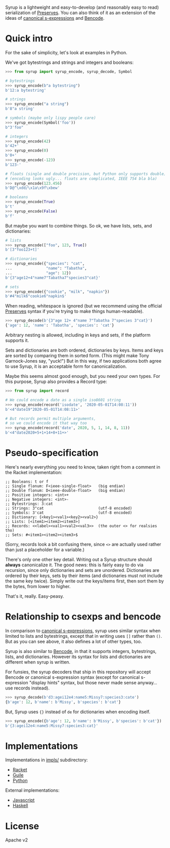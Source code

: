 Syrup is a lightweight and easy-to-develop (and reasonably easy to
read) serialization of [[https://preserves.gitlab.io/preserves/][Preserves]].  You can also think of it as an
extension of the ideas of [[https://people.csail.mit.edu/rivest/Sexp.txt][canonical s-expressions]] and [[https://en.wikipedia.org/wiki/Bencode][Bencode]].

* Quick intro

For the sake of simplicity, let's look at examples in Python.

We've got bytestrings and strings and integers and booleans:

#+BEGIN_SRC python
>>> from syrup import syrup_encode, syrup_decode, Symbol

# bytestrings
>>> syrup_encode(b"a bytestring")
b'12:a bytestring'

# strings
>>> syrup_encode("a string")
b'8"a string'

# symbols (maybe only lispy people care)
>>> syrup_encode(Symbol('foo'))
b"3'foo"

# integers
>>> syrup_encode(42)
b'42+'
>>> syrup_encode(0)
b'0+'
>>> syrup_encode(-123)
b'123-'

# floats (single and double precision, but Python only supports double)
# (encoding looks ugly... floats are complicated, IEEE 754 bla bla)
>>> syrup_encode(123.456)
b'D@^\xdd/\x1a\x9f\xbew'

# booleans
>>> syrup_encode(True)
b't'
>>> syrup_encode(False)
b'f'
#+END_SRC

But maybe you want to combine things.
So ok, we have lists, sets, and dictionaries:

#+BEGIN_SRC python
# lists
>>> syrup_encode(["foo", 123, True])
b'[3"foo123+t]'

# dictionaries
>>> syrup_encode({"species": "cat",
...               "name": "Tabatha",
...               "age": 12})
b'{3"age12+4"name7"Tabatha7"species3"cat}'

# sets
>>> syrup_encode({"cookie", "milk", "napkin"})
b'#4"milk6"cookie6"napkin$'
#+END_SRC

When reading, whitespace is ignored (but we recommend using the
official [[https://preserves.gitlab.io/preserves/][Preserves]] syntax if you're trying to make things
human-readable).

#+BEGIN_SRC python
>>> syrup_decode(b'{3"age 12+ 4"name 7"Tabatha 7"species 3"cat}')
{'age': 12, 'name': 'Tabatha', 'species': 'cat'}
#+END_SRC

Arbitrary nesting is allowed, including in keys and sets, if the
platform supports it.

Sets and dictionaries are both ordered, dictionaries by keys.
Items and keys are sorted by comparing them in sorted form.
(This might make Tony Garnock-Jones say, "yuck!")
But in this way, if two applications both agree to use Syrup, it is
an acceptable form for canonicalization.

Maybe this seems almost good enough, but you need your own types.
For this purpose, Syrup also provides a Record type:

#+BEGIN_SRC python
>>> from syrup import record

# We could encode a date as a single iso8601 string
>>> syrup_encode(record('isodate', '2020-05-01T14:08:11'))
b'<4"date19"2020-05-01T14:08:11>'

# But records permit multiple arguments,
# so we could encode it that way too
>>> syrup_encode(record('date', 2020, 5, 1, 14, 8, 11))
b'<4"date2020+5+1+14+8+11+>'
#+END_SRC

* Pseudo-specification

Here's nearly everything you need to know, taken right from a comment
in the Racket implementation:

#+BEGIN_SRC racket
;; Booleans: t or f
;; Single flonum: F<ieee-single-float>   (big endian)
;; Double flonum: D<ieee-double-float>   (big endian)
;; Positive integers: <int>+
;; Negative integers: <int>-
;; Bytestrings: 3:cat
;; Strings: 3"cat                        (utf-8 encoded)
;; Symbols: 3'cat                        (utf-8 encoded)
;; Dictionary: {<key1><val1><key2><val2>}
;; Lists: [<item1><item2><item3>]
;; Records: <<label><val1><val2><val3>>  (the outer <> for realsies tho)
;; Sets: #<item1><item2><item3>$
#+END_SRC

(Sorry, records look a bit confusing there, since =<>= are actually
used rather than just a placeholder for a variable.)

There's only one other key detail.  Writing out a Syrup structure
should *always* canonicalize it.  The good news: this is fairly easy
to do via recursion, since only dictionaries and sets are unordered.
Dictionaries are ordered by their keys, sets by their items (and
dictionaries must not include the same key twice).  Simply write out
the keys/items first, then sort them by the bytes, from lower to
higher.

That's it, really.  Easy-peasy.

* Relationship to csexps and bencode

In comparison to [[https://people.csail.mit.edu/rivest/Sexp.txt][canonical s-expressions]], syrup uses similar syntax
when limited to lists and bytestrings, except that in writing uses
=[]= rather than =()=.  But as you can see above, it also defines a
lot of other types, too.

Syrup is also similar to [[https://en.wikipedia.org/wiki/Bencode][Bencode]], in that it supports integers,
bytestrings, lists, and dictionaries.  However its syntax for lists
and dictionaries are different when syrup is written.

For funsies, the syrup decoders that ship in this repository will
accept Bencode or canonical s-expression syntax (except for canonical
s-expression "display hints" syntax, but those never made sense
anyway... use records instead).

#+BEGIN_SRC python
>>> syrup_decode(b'd3:agei12e4:name5:Missy7:species3:cate')
{b'age': 12, b'name': b'Missy', b'species': b'cat'}
#+END_SRC

But, Syrup uses ={}= instead of =de= for dictionaries when encoding
itself.

#+BEGIN_SRC python
>>> syrup_encode({b'age': 12, b'name': b'Missy', b'species': b'cat'})
b'{3:agei12e4:name5:Missy7:species3:cat}'
#+END_SRC

* Implementations

Implementations in [[file:./impls/][impls/]] subdirectory:

 - [[file:./impls/racket/syrup/syrup.rkt][Racket]]
 - [[file:./impls/guile/syrup.scm][Guile]]
 - [[file:./impls/python/syrup.py][Python]]

External implementations:

 - [[https://github.com/zarutian/agoric-sdk/blob/zarutian/captp_variant/packages/captp/lib/syrup.js][Javascript]]
 - [[https://github.com/zenhack/haskell-preserves][Haskell]]

* License

Apache v2
